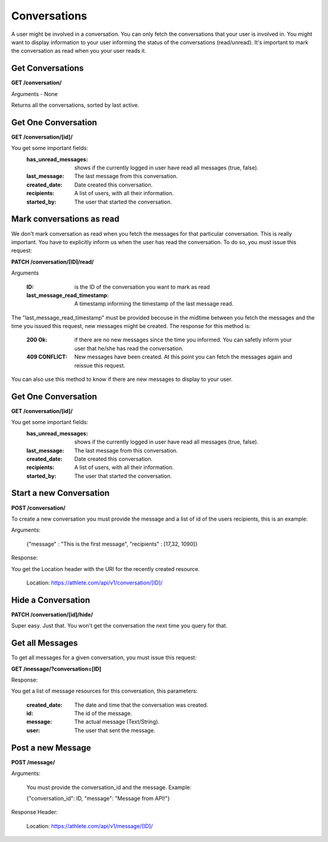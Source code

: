 Conversations
==============

A user might be involved in a conversation. You can only fetch the conversations that your user is involved in. You might want to display information to your user informing the status of the conversations (read/unread). It's important to mark the conversation as read when you your user reads it.

Get Conversations
------------------

**GET /conversation/**

Arguments - None

Returns all the conversations, sorted by last active.

Get One Conversation
---------------------

**GET /conversation/[id]/**

You get some important fields:
    :has_unread_messages: shows if the currently logged in user have read all messages (true, false).
    :last_message: The last message from this conversation.
    :created_date: Date created this conversation.
    :recipients: A list of users, with all their information.
    :started_by: The user that started the conversation.

Mark conversations as read
---------------------------

We don't mark conversation as read when you fetch the messages for that particular conversation. This is really important. You have to explicitly inform us when the user has read the conversation. To do so, you must issue this request:

**PATCH /conversation/[ID]/read/**

Arguments

    :ID: is the ID of the conversation you want to mark as read
    :last_message_read_timestamp: A timestamp informing the timestamp of the last message read.

The "last_message_read_timestamp" must be provided becouse in the midtime between you fetch the messages and the time you issued this request, new messages might be created. The response for this method is:

    :200 Ok: if there are no new messages since the time you informed. You can safetly inform your user that he/she has read the conversation.
    :409 CONFLICT: New messages have been created. At this point you can fetch the messages again and reissue this request.

You can also use this method to know if there are new messages to display to your user.

Get One Conversation
---------------------

**GET /conversation/[id]/**

You get some important fields:
    :has_unread_messages: shows if the currently logged in user have read all messages (true, false).
    :last_message: The last message from this conversation.
    :created_date: Date created this conversation.
    :recipients: A list of users, with all their information.
    :started_by: The user that started the conversation.


Start a new Conversation
-------------------------

**POST /conversation/**

To create a new conversation you must provide the message and a list of id of the users recipients, this is an example:

Arguments:

    {"message" : "This is the first message", "recipients" : [17,32, 1090]}

Response:

You get the Location header with the URI for the recently created resource.

    Location: https://athlete.com/api/v1/conversation/[ID]/

Hide a Conversation
---------------------

**PATCH /conversation/[id]/hide/**

Super easy. Just that. You won't get the conversation the next time you query for that.

Get all Messages
-----------------

To get all messages for a given conversation, you must issue this request:

**GET /message/?conversation=[ID]**

Response:

You get a list of message resources for this conversation, this parameters:

    :created_date: The date and time that the conversation was created.
    :id: The id of the message.
    :message: The actual message (Text/String).
    :user: The user that sent the message.

Post a new Message
------------------

**POST /message/**

Arguments:

    You must provide the conversation_id and the message. Example:

    {"conversation_id": ID, "message": "Message from API!"}

Response Header:

    Location: https://athlete.com/api/v1/message/[ID]/
